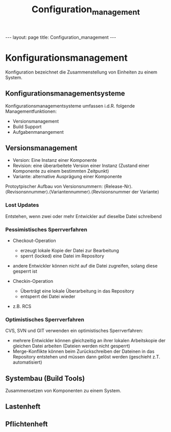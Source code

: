 #+TITLE: Configuration_management
#+STARTUP: content
#+STARTUP: latexpreview
#+STARTUP: inlineimages
#+OPTIONS: toc:nil
#+HTML_MATHJAX: align: left indent: 5em tagside: left
#+BEGIN_HTML
---
layout: page
title: Configuration_management
---
#+END_HTML

* Konfigurationsmanagement

Konfiguration bezeichnet die Zusammenstellung von Einheiten zu einem
System.

** Konfigurationsmanagementsysteme

Konfigurationsmanagementsysteme umfassen i.d.R. folgende
Managementfunktionen:

-  Versionsmanagement
-  Build Support
-  Aufgabenmanangement

** Versionsmanagement

-  Version: Eine Instanz einer Komponente
-  Revision: eine überarbeitete Version einer Instanz (Zustand einer
   Komponente zu einem bestimmten Zeitpunkt)
-  Variante: alternative Ausprägung einer Komponente

Protoytpischer Aufbau von Versionsnummern:
⟨Release-Nr⟩.⟨Revisonsnnummer⟩.⟨Variantennummer⟩.⟨Revisionsnummer der
Variante⟩

*** Lost Updates

Entstehen, wenn zwei oder mehr Entwickler auf dieselbe Datei schreibend

*** Pessimistisches Sperrverfahren

-  Checkout-Operation

   -  erzeugt lokale Kopie der Datei zur Bearbeitung
   -  sperrt (locked) eine Datei im Repository

-  andere Entwickler können nicht auf die Datei zugreifen, solang diese
   gesperrt ist
-  Checkin-Operation

   -  Überträgt eine lokale Überarbeitung in das Repository
   -  entsperrt dei Datei wieder

-  z.B. RCS

*** Optimistisches Sperrverfahren

CVS, SVN und GIT verwenden ein optimistisches Sperrverfahren:

-  mehrere Entwickler können gleichzeitig an ihrer lokalen Arbeitskopie
   der gleichen Datei arbeiten (Dateien werden nicht gesperrt)
-  Merge-Konflikte können beim Zurückschreiben der Dateinen in das
   Repository entstehen und müssen dann gelöst werden (geschieht z.T.
   automatisiert)

** Systembau (Build Tools)

Zusammensetzen von Komponenten zu einem System.

** Lastenheft

** Pflichtenheft
